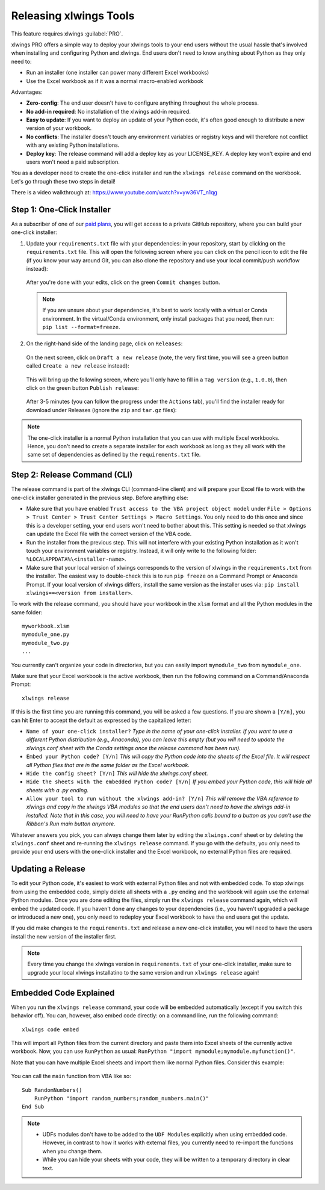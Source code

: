 .. _release:

Releasing xlwings Tools
=======================

This feature requires xlwings :guilabel:`PRO`.

xlwings PRO offers a simple way to deploy your xlwings tools to your end users without the usual hassle that's involved when installing and configuring Python and xlwings. End users don't need to know anything about Python as they only need to:

* Run an installer (one installer can power many different Excel workbooks)
* Use the Excel workbook as if it was a normal macro-enabled workbook

Advantages:

* **Zero-config**: The end user doesn't have to configure anything throughout the whole process.
* **No add-in required**: No installation of the xlwings add-in required.
* **Easy to update**: If you want to deploy an update of your Python code, it's often good enough to distribute a new version of your workbook.
* **No conflicts**: The installer doesn't touch any environment variables or registry keys and will therefore not conflict with any existing Python installations.
* **Deploy key**: The release command will add a deploy key as your LICENSE_KEY. A deploy key won't expire and end users won't need a paid subscription.

You as a developer need to create the one-click installer and run the ``xlwings release`` command on the workbook. Let's go through these two steps in detail!

There is a video walkthrough at: https://www.youtube.com/watch?v=yw36VT_n1qg

.. _zero_config_installer:

Step 1: One-Click Installer
---------------------------

As a subscriber of one of our `paid plans <https://www.xlwings.org/pricing>`_, you will get access to a private GitHub repository, where you can build your one-click installer:

1) Update your ``requirements.txt`` file with your dependencies: in your repository, start by clicking on the ``requirements.txt`` file. This will open the following screen where you can click on the pencil icon to edit the file (if you know your way around Git, you can also clone the repository and use your local commit/push workflow instead):

  .. figure:: images/gh_edit_requirements.png

  After you're done with your edits, click on the green ``Commit changes`` button.

  .. note::
    If you are unsure about your dependencies, it's best to work locally with a virtual or Conda environment. In the virtual/Conda environment, only install packages that you need, then run: ``pip list --format=freeze``.

2) On the right-hand side of the landing page, click on ``Releases``:

  .. figure:: images/gh_releases.png

  On the next screen, click on ``Draft a new release`` (note, the very first time, you will see a green button called ``Create a new release`` instead):

  .. figure:: images/gh_create_release.png

  This will bring up the following screen, where you'll only have to fill in a ``Tag version`` (e.g., ``1.0.0``), then click on the green button ``Publish release``:

  .. figure:: images/gh_publish_release.png

  After 3-5 minutes (you can follow the progress under the ``Actions`` tab), you'll find the installer ready for download under Releases (ignore the ``zip`` and ``tar.gz`` files):

  .. figure:: images/gh_installer_download.png

.. note::
  The one-click installer is a normal Python installation that you can use with multiple Excel workbooks. Hence, you don't need to create a separate installer for each workbook as long as they all work with the same set of dependencies as defined by the ``requirements.txt`` file.

Step 2: Release Command (CLI)
-----------------------------

The release command is part of the xlwings CLI (command-line client) and will prepare your Excel file to work with the one-click installer generated in the previous step. Before anything else:

* Make sure that you have enabled ``Trust access to the VBA project object model`` under ``File > Options > Trust Center > Trust Center Settings > Macro Settings``. You only need to do this once and since this is a developer setting, your end users won't need to bother about this. This setting is needed so that xlwings can update the Excel file with the correct version of the VBA code.
* Run the installer from the previous step. This will not interfere with your existing Python installation as it won't touch your environment variables or registry. Instead, it will only write to the following folder: ``%LOCALAPPDATA%\<installer-name>``.
* Make sure that your local version of xlwings corresponds to the version of xlwings in the ``requirements.txt`` from the installer. The easiest way to double-check this is to run ``pip freeze`` on a Command Prompt or Anaconda Prompt. If your local version of xlwings differs, install the same version as the installer uses via: ``pip install xlwings==<version from installer>``.

To work with the release command, you should have your workbook in the ``xlsm`` format and all the Python modules in the same folder::

    myworkbook.xlsm
    mymodule_one.py
    mymodule_two.py
    ...

You currently can't organize your code in directories, but you can easily import ``mymodule_two`` from ``mymodule_one``.

Make sure that your Excel workbook is the active workbook, then run the following command on a Command/Anaconda Prompt::

    xlwings release

If this is the first time you are running this command, you will be asked a few questions. If you are shown a ``[Y/n]``, you can hit Enter to accept the default as expressed by the capitalized letter:

* ``Name of your one-click installer?`` `Type in the name of your one-click installer. If you want to use a different Python distribution (e.g., Anaconda), you can leave this empty (but you will need to update the xlwings.conf sheet with the Conda settings once the release command has been run).`
* ``Embed your Python code? [Y/n]`` `This will copy the Python code into the sheets of the Excel file. It will respect all Python files that are in the same folder as the Excel workbook.`
* ``Hide the config sheet? [Y/n]`` `This will hide the xlwings.conf sheet.`
* ``Hide the sheets with the embedded Python code? [Y/n]`` `If you embed your Python code, this will hide all sheets with a .py ending.`
* ``Allow your tool to run without the xlwings add-in? [Y/n]`` `This will remove the VBA reference to xlwings and copy in the xlwings VBA modules so that the end users don't need to have the xlwings add-in installed. Note that in this case, you will need to have your RunPython calls bound to a button as you can't use the Ribbon's Run main button anymore.`

Whatever answers you pick, you can always change them later by editing the ``xlwings.conf`` sheet or by deleting the ``xlwings.conf`` sheet and re-running the ``xlwings release`` command. If you go with the defaults, you only need to provide your end users with the one-click installer and the Excel workbook, no external Python files are required.

Updating a Release
------------------

To edit your Python code, it's easiest to work with external Python files and not with embedded code. To stop xlwings from using the embedded code, simply delete all sheets with a ``.py`` ending and the workbook will again use the external Python modules. Once you are done editing the files, simply run the ``xlwings release`` command again, which will embed the updated code. If you haven't done any changes to your dependencies (i.e., you haven't upgraded a package or introduced a new one), you only need to redeploy your Excel workbook to have the end users get the update.

If you did make changes to the ``requirements.txt`` and release a new one-click installer, you will need to have the users install the new version of the installer first.

.. note::

  Every time you change the xlwings version in ``requirements.txt`` of your one-click installer, make sure to upgrade your local xlwings installatino to the same version and run ``xlwings release`` again!

.. _embedded_code:

Embedded Code Explained
-----------------------

When you run the ``xlwings release`` command, your code will be embedded automatically (except if you switch this behavior off). You can, however, also embed code directly: on a command line, run the following command::

    xlwings code embed

This will import all Python files from the current directory and paste them into Excel sheets of the currently active workbook. Now, you can use ``RunPython`` as usual: ``RunPython "import mymodule;mymodule.myfunction()"``.

Note that you can have multiple Excel sheets and import them like normal Python files. Consider this example:

.. figure:: images/embedded_code1.png

.. figure:: images/embedded_code2.png

You can call the ``main`` function from VBA like so::

    Sub RandomNumbers()
        RunPython "import random_numbers;random_numbers.main()"
    End Sub


.. note::
    * UDFs modules don't have to be added to the ``UDF Modules`` explicitly when using embedded code. However, in contrast to how it works with external files, you currently need to re-import the functions when you change them.
    * While you can hide your sheets with your code, they will be written to a temporary directory in clear text.